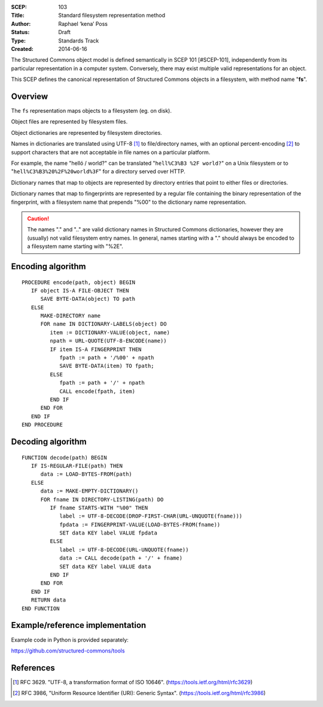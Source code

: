 :SCEP: 103
:Title: Standard filesystem representation method
:Author: Raphael ‘kena’ Poss
:Status: Draft
:Type: Standards Track
:Created: 2014-06-16

The Structured Commons object model is defined semantically in SCEP
101 [#SCEP-101], independently from its particular representation in a
computer system. Conversely, there may exist multiple valid
representations for an object.

This SCEP defines the canonical representation of Structured
Commons objects in a filesystem, with method name "**fs**".

Overview
========

The ``fs`` representation maps objects to a filesystem (eg. on disk).

Object files are represented by filesystem files.

Object dictionaries are represented by filesystem directories.

Names in dictionaries are translated using UTF-8 [#UTF]_ to file/directory
names, with an optional percent-encoding [#URLQ]_  to support characters
that are not acceptable in file names on a particular platform.

For example, the name "helló / world?" can be translated
"``hell%C3%B3 %2F world?``" on a Unix filesystem or
to "``hell%C3%B3%20%2F%20world%3F``" for a directory served
over HTTP.

Dictionary names that map to objects are represented by directory
entries that point to either files or directories.

Dictionary names that map to fingerprints are represented by a regular
file containing the binary representation of the fingerprint, with a
filesystem name that prepends "%00" to the dictionary name
representation.

.. caution::
   The names "." and ".." are valid dictionary names
   in Structured Commons dictionaries, however they are (usually)
   not valid filesystem entry names. In general,
   names starting with a "." should always be encoded to a
   filesystem name starting with "%2E".

Encoding algorithm
==================

::

 PROCEDURE encode(path, object) BEGIN
    IF object IS-A FILE-OBJECT THEN
       SAVE BYTE-DATA(object) TO path
    ELSE
       MAKE-DIRECTORY name
       FOR name IN DICTIONARY-LABELS(object) DO
          item := DICTIONARY-VALUE(object, name)
          npath = URL-QUOTE(UTF-8-ENCODE(name))
          IF item IS-A FINGERPRINT THEN
             fpath := path + '/%00' + npath
             SAVE BYTE-DATA(item) TO fpath;
          ELSE
             fpath := path + '/' + npath
             CALL encode(fpath, item)
          END IF
       END FOR
    END IF
 END PROCEDURE

Decoding algorithm
==================

::

 FUNCTION decode(path) BEGIN
    IF IS-REGULAR-FILE(path) THEN
       data := LOAD-BYTES-FROM(path)
    ELSE
       data := MAKE-EMPTY-DICTIONARY()
       FOR fname IN DIRECTORY-LISTING(path) DO
          IF fname STARTS-WITH "%00" THEN
             label := UTF-8-DECODE(DROP-FIRST-CHAR(URL-UNQUOTE(fname)))
             fpdata := FINGERPRINT-VALUE(LOAD-BYTES-FROM(fname))
             SET data KEY label VALUE fpdata
          ELSE
             label := UTF-8-DECODE(URL-UNQUOTE(fname))
             data := CALL decode(path + '/' + fname)
             SET data KEY label VALUE data
          END IF
       END FOR
    END IF
    RETURN data
 END FUNCTION

Example/reference implementation
================================

Example code in Python is provided separately:

https://github.com/structured-commons/tools

References
==========

.. [#UTF] RFC 3629. "UTF-8, a transformation format of ISO 10646".
   (https://tools.ietf.org/html/rfc3629)

.. [#URLQ] RFC 3986, "Uniform Resource Identifier (URI): Generic Syntax".
   (https://tools.ietf.org/html/rfc3986)



..
   Local Variables:
   mode: rst
   indent-tabs-mode: nil
   sentence-end-double-space: t
   fill-column: 70
   coding: utf-8
   End:

